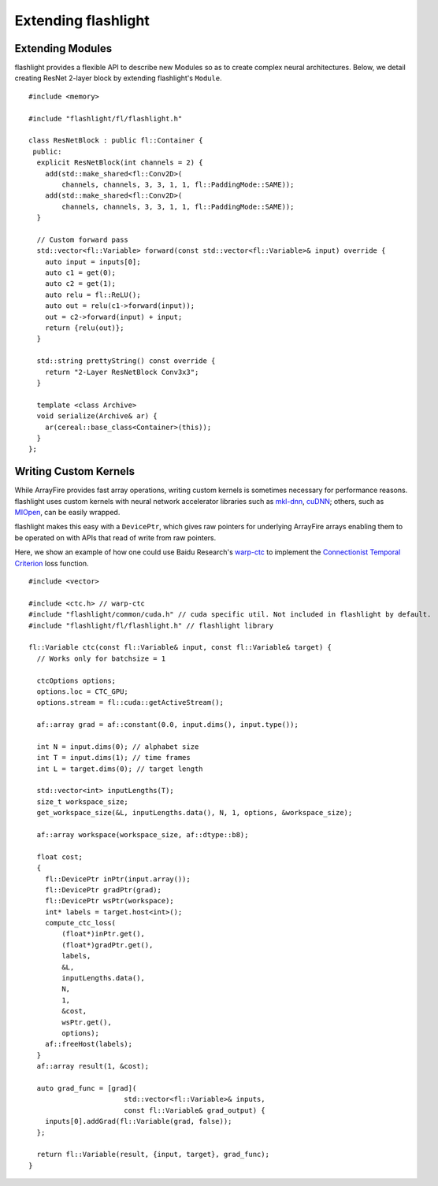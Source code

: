 Extending flashlight
====================

Extending Modules
-----------------
flashlight provides a flexible API to describe new Modules so as to create complex neural architectures. Below, we detail creating ResNet 2-layer block by extending flashlight's ``Module``.

::

  #include <memory>

  #include "flashlight/fl/flashlight.h"

  class ResNetBlock : public fl::Container {
   public:
    explicit ResNetBlock(int channels = 2) {
      add(std::make_shared<fl::Conv2D>(
          channels, channels, 3, 3, 1, 1, fl::PaddingMode::SAME));
      add(std::make_shared<fl::Conv2D>(
          channels, channels, 3, 3, 1, 1, fl::PaddingMode::SAME));
    }

    // Custom forward pass
    std::vector<fl::Variable> forward(const std::vector<fl::Variable>& input) override {
      auto input = inputs[0];
      auto c1 = get(0);
      auto c2 = get(1);
      auto relu = fl::ReLU();
      auto out = relu(c1->forward(input));
      out = c2->forward(input) + input;
      return {relu(out)};
    }

    std::string prettyString() const override {
      return "2-Layer ResNetBlock Conv3x3";
    }

    template <class Archive>
    void serialize(Archive& ar) {
      ar(cereal::base_class<Container>(this));
    }
  };


Writing Custom Kernels
----------------------

While ArrayFire provides fast array operations, writing custom kernels is sometimes necessary for performance reasons. flashlight uses custom kernels with neural network accelerator libraries such as `mkl-dnn <https://github.com/intel/mkl-dnn>`_, `cuDNN <https://developer.nvidia.com/cudnn/>`_; others, such as `MIOpen <https://github.com/ROCmSoftwarePlatform/MIOpen>`_, can be easily wrapped.

flashlight makes this easy with a ``DevicePtr``, which gives raw pointers for underlying ArrayFire arrays enabling them to be operated on with APIs that read of write from raw pointers.

Here, we show an example of how one could use Baidu Research's `warp-ctc <https://github.com/baidu-research/warp-ctc>`_ to implement the `Connectionist Temporal Criterion <https://en.wikipedia.org/wiki/Connectionist_temporal_classification>`_  loss function.

::

  #include <vector>

  #include <ctc.h> // warp-ctc
  #include "flashlight/common/cuda.h" // cuda specific util. Not included in flashlight by default.
  #include "flashlight/fl/flashlight.h" // flashlight library

  fl::Variable ctc(const fl::Variable& input, const fl::Variable& target) {
    // Works only for batchsize = 1

    ctcOptions options;
    options.loc = CTC_GPU;
    options.stream = fl::cuda::getActiveStream();

    af::array grad = af::constant(0.0, input.dims(), input.type());

    int N = input.dims(0); // alphabet size
    int T = input.dims(1); // time frames
    int L = target.dims(0); // target length

    std::vector<int> inputLengths(T);
    size_t workspace_size;
    get_workspace_size(&L, inputLengths.data(), N, 1, options, &workspace_size);

    af::array workspace(workspace_size, af::dtype::b8);

    float cost;
    {
      fl::DevicePtr inPtr(input.array());
      fl::DevicePtr gradPtr(grad);
      fl::DevicePtr wsPtr(workspace);
      int* labels = target.host<int>();
      compute_ctc_loss(
          (float*)inPtr.get(),
          (float*)gradPtr.get(),
          labels,
          &L,
          inputLengths.data(),
          N,
          1,
          &cost,
          wsPtr.get(),
          options);
      af::freeHost(labels);
    }
    af::array result(1, &cost);

    auto grad_func = [grad](
                         std::vector<fl::Variable>& inputs,
                         const fl::Variable& grad_output) {
      inputs[0].addGrad(fl::Variable(grad, false));
    };

    return fl::Variable(result, {input, target}, grad_func);
  }

